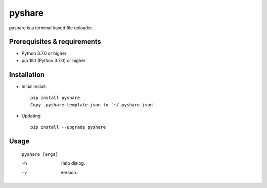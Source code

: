 ---------
**pyshare**
---------
.. image:: https://travis-ci.org/runarsf/pyshare.svg?branch=master
    :target: https://travis-ci.org/runarsf/pyshare
    :alt: Newest build
.. image:: https://img.shields.io/badge/License-GPLv3-blue.svg
    :target: https://www.gnu.org/licenses/gpl-3.0
    :alt: License
.. image:: https://pypip.in/v/pyshare/badge.png
    :target: https://pypi.org/project/pyshare/
    :alt: PyPI version

pyshare is a terminal based file uploader.

Prerequisites & requirements
----------------------------

- Python 3.7.0 or higher
- pip 18.1 (Python 3.7.0) or higher

Installation
------------

- Initial install::

    pip install pyshare
    Copy .pyshare-template.json to `~/.pyshare.json`

- Updating::

    pip install --upgrade pyshare

Usage
-----

 ``pyshare [args]``

 -h            Help dialog.
 -v            Version.
